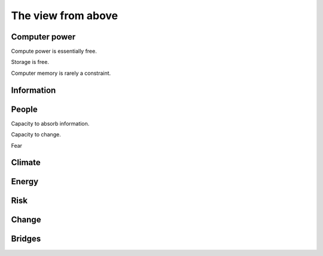 =====================
 The view from above
=====================

Computer power
==============

Compute power is essentially free.

Storage is free.

Computer memory is rarely a constraint.


Information
===========


People
======

Capacity to absorb information.

Capacity to change.

Fear


Climate
=======


Energy
======


Risk
====

Change
======

Bridges
=======
